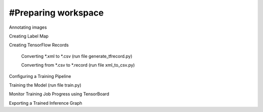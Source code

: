 #Preparing workspace
========
Annotating images

Creating Label Map

Creating TensorFlow Records

    Converting *.xml to *.csv (run file generate_tfrecord.py)

    Converting from *.csv to *.record (run file xml_to_csv.py)

Configuring a Training Pipeline

Training the Model (run file train.py)

Monitor Training Job Progress using TensorBoard

Exporting a Trained Inference Graph

